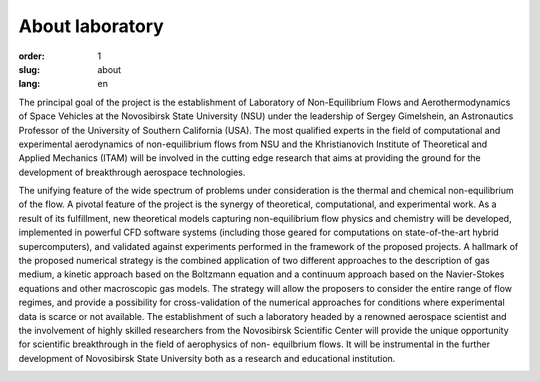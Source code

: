About laboratory
################


:order: 1
:slug: about
:lang: en

The principal goal of the project is the establishment of Laboratory of
Non-Equilibrium Flows and Aerothermodynamics of Space Vehicles at the
Novosibirsk State University (NSU) under the leadership of Sergey Gimelshein,
an Astronautics Professor of the University of Southern California (USA).
The most qualified experts in the field of computational and experimental
aerodynamics of non-equilibrium flows from NSU and the Khristianovich Institute
of Theoretical and Applied Mechanics (ITAM) will be involved in the cutting
edge research that aims at providing the ground for the development of
breakthrough aerospace technologies.

The unifying feature of the wide spectrum of problems under consideration is the thermal and chemical non-equilibrium of the flow. A pivotal feature of the project is the synergy of theoretical, computational, and experimental work. As a result of its fulfillment, new theoretical models capturing non-equilibrium flow physics and chemistry will be developed, implemented in powerful CFD software systems (including those geared for computations on state-of-the-art hybrid supercomputers), and validated against experiments performed in the framework of the proposed projects. A hallmark of the proposed numerical strategy is the combined application of two different approaches to the description of gas medium, a kinetic approach based on the Boltzmann equation and a continuum approach based on the Navier-Stokes equations and other macroscopic gas models. The strategy will allow the proposers to consider the entire range of flow regimes, and provide a possibility for cross-validation of the numerical approaches for conditions where experimental data is scarce or not available. The establishment of such a laboratory headed by a renowned aerospace scientist and the involvement of highly skilled researchers from the Novosibirsk Scientific Center will provide the unique opportunity for scientific breakthrough in the field of aerophysics of non- equilbrium flows. It will be instrumental in the further development of Novosibirsk State University both as a research and educational institution.


.. image:: {filename}/images/nsu.png
 :alt: NSU logo
 :width: 200 px
 :align: left
.. image:: {filename}/images/itam_label_navy_rus.png
 :alt: ITAM logo
 :width: 200 px
 :align: right
.. image:: {filename}/images/usc-logo.png
 :alt: USC logo
 :width: 250 px
 :align: right




